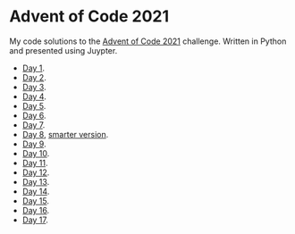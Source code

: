 * Advent of Code 2021
:PROPERTIES:
:CREATED:  [2021-12-02 Thu 09:04]
:END:

My code solutions to the [[https://adventofcode.com/][Advent of Code 2021]] challenge. Written in Python and presented using Juypter. 

- [[file:Notebooks/day01.ipynb][Day 1]].
- [[file:Notebooks/day02.ipynb][Day 2]].
- [[file:Notebooks/day03.ipynb][Day 3]].
- [[file:Notebooks/day04.ipynb][Day 4]].
- [[file:Notebooks/day05.ipynb][Day 5]].
- [[file:Notebooks/day06.ipynb][Day 6]].
- [[file:Notebooks/day07.ipynb][Day 7]].
- [[file:Notebooks/day08.ipynb][Day 8]], [[file:Notebooks/day08-2.ipynb][smarter version]].
- [[file:Notebooks/day09.ipynb][Day 9]].
- [[file:Notebooks/day10.ipynb][Day 10]].
- [[file:Notebooks/day11.ipynb][Day 11]].
- [[file:Notebooks/day12.ipynb][Day 12]].
- [[file:Notebooks/day13.ipynb][Day 13]].
- [[file:Notebooks/day14.ipynb][Day 14]].
- [[file:Notebooks/day15.ipynb][Day 15]].
- [[file:Notebooks/day16.ipynb][Day 16]].
- [[file:Notebooks/day17.ipynb][Day 17]].
